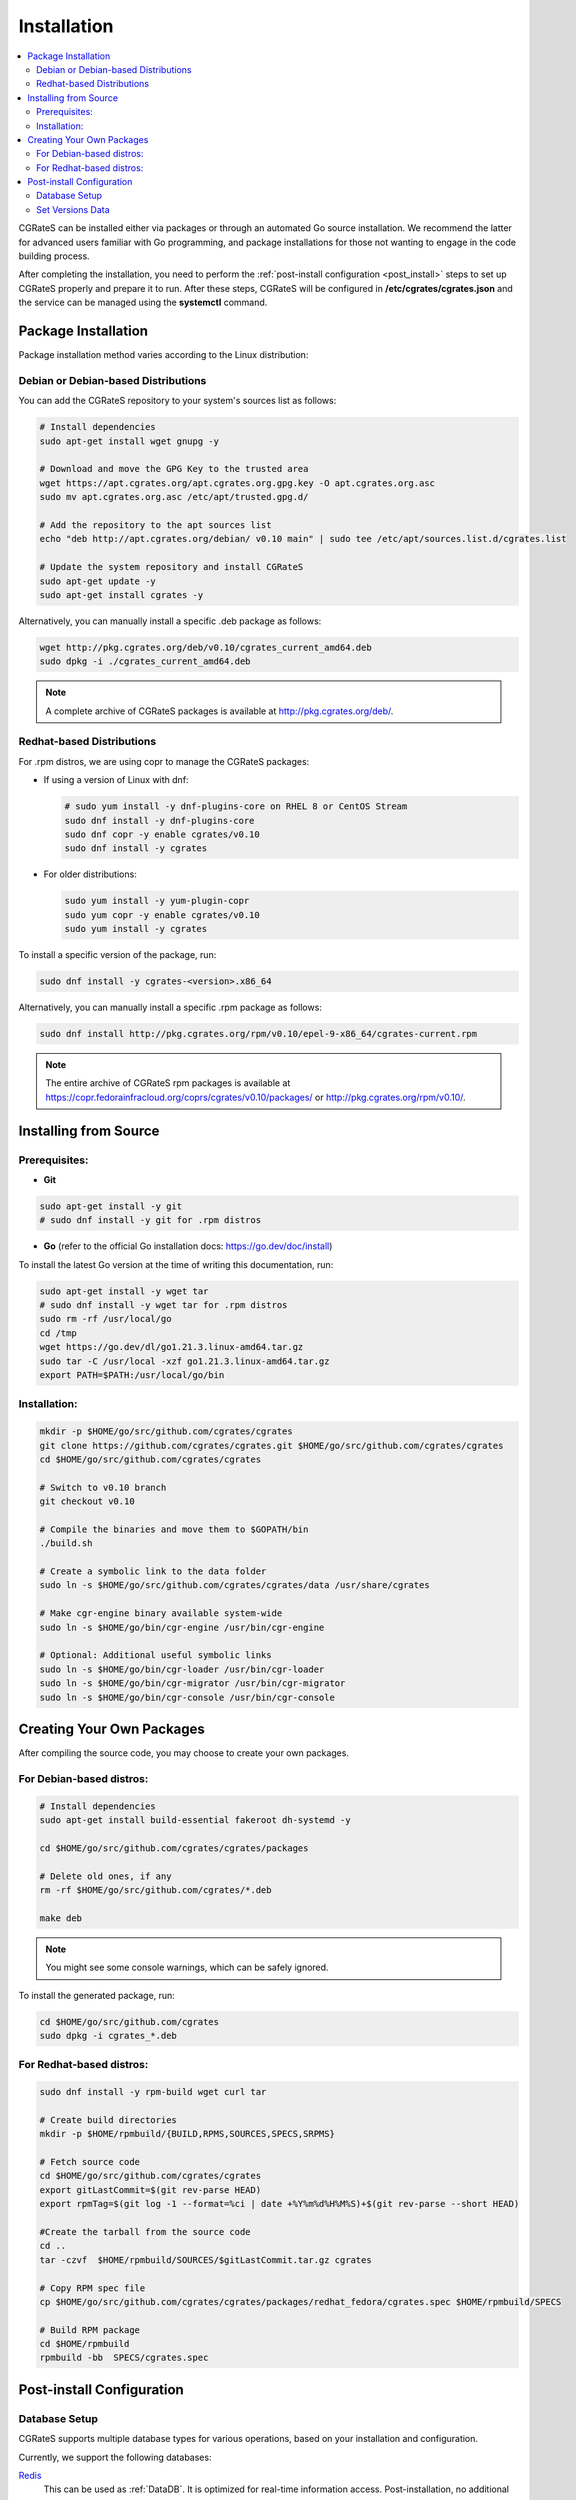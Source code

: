 .. _Redis: https://redis.io/
.. _MySQL: https://dev.mysql.com/
.. _PostgreSQL: https://www.postgresql.org/
.. _MongoDB: https://www.mongodb.com/

.. _installation:

Installation
============

.. contents::
   :local:
   :depth: 2

CGRateS can be installed either via packages or through an automated Go source installation. We recommend the latter for advanced users familiar with Go programming, and package installations for those not wanting to engage in the code building process.

After completing the installation, you need to perform the :ref:`post-install configuration <post_install>` steps to set up CGRateS properly and prepare it to run. After these steps, CGRateS will be configured in **/etc/cgrates/cgrates.json** and the service can be managed using the **systemctl** command.

Package Installation
--------------------

Package installation method varies according to the Linux distribution:

Debian or Debian-based Distributions 
^^^^^^^^^^^^^^^^^^^^^^^^^^^^^^^^^^^^^

You can add the CGRateS repository to your system's sources list as follows:

.. code-block:: bash

   # Install dependencies
   sudo apt-get install wget gnupg -y

   # Download and move the GPG Key to the trusted area
   wget https://apt.cgrates.org/apt.cgrates.org.gpg.key -O apt.cgrates.org.asc
   sudo mv apt.cgrates.org.asc /etc/apt/trusted.gpg.d/

   # Add the repository to the apt sources list
   echo "deb http://apt.cgrates.org/debian/ v0.10 main" | sudo tee /etc/apt/sources.list.d/cgrates.list

   # Update the system repository and install CGRateS
   sudo apt-get update -y
   sudo apt-get install cgrates -y

Alternatively, you can manually install a specific .deb package as follows:

.. code-block:: bash

   wget http://pkg.cgrates.org/deb/v0.10/cgrates_current_amd64.deb
   sudo dpkg -i ./cgrates_current_amd64.deb

.. note::
   A complete archive of CGRateS packages is available at http://pkg.cgrates.org/deb/.

Redhat-based Distributions
^^^^^^^^^^^^^^^^^^^^^^^^^^

For .rpm distros, we are using copr to manage the CGRateS packages:

-  If using a version of Linux with dnf:

   .. code-block:: bash

      # sudo yum install -y dnf-plugins-core on RHEL 8 or CentOS Stream
      sudo dnf install -y dnf-plugins-core 
      sudo dnf copr -y enable cgrates/v0.10 
      sudo dnf install -y cgrates

-  For older distributions: 

   .. code-block:: bash

      sudo yum install -y yum-plugin-copr
      sudo yum copr -y enable cgrates/v0.10
      sudo yum install -y cgrates

To install a specific version of the package, run:

.. code-block:: bash

   sudo dnf install -y cgrates-<version>.x86_64

Alternatively, you can manually install a specific .rpm package as follows:

.. code-block:: bash
   
  sudo dnf install http://pkg.cgrates.org/rpm/v0.10/epel-9-x86_64/cgrates-current.rpm

.. note::
   The entire archive of CGRateS rpm packages is available at https://copr.fedorainfracloud.org/coprs/cgrates/v0.10/packages/ or http://pkg.cgrates.org/rpm/v0.10/.

Installing from Source
----------------------

Prerequisites:
^^^^^^^^^^^^^^

- **Git**

.. code-block:: bash

   sudo apt-get install -y git
   # sudo dnf install -y git for .rpm distros

- **Go** (refer to the official Go installation docs: https://go.dev/doc/install)

To install the latest Go version at the time of writing this documentation, run:

.. code-block:: bash

   sudo apt-get install -y wget tar 
   # sudo dnf install -y wget tar for .rpm distros
   sudo rm -rf /usr/local/go
   cd /tmp
   wget https://go.dev/dl/go1.21.3.linux-amd64.tar.gz
   sudo tar -C /usr/local -xzf go1.21.3.linux-amd64.tar.gz
   export PATH=$PATH:/usr/local/go/bin

Installation:
^^^^^^^^^^^^^

.. code-block:: bash

   mkdir -p $HOME/go/src/github.com/cgrates/cgrates
   git clone https://github.com/cgrates/cgrates.git $HOME/go/src/github.com/cgrates/cgrates
   cd $HOME/go/src/github.com/cgrates/cgrates

   # Switch to v0.10 branch
   git checkout v0.10

   # Compile the binaries and move them to $GOPATH/bin
   ./build.sh

   # Create a symbolic link to the data folder
   sudo ln -s $HOME/go/src/github.com/cgrates/cgrates/data /usr/share/cgrates

   # Make cgr-engine binary available system-wide
   sudo ln -s $HOME/go/bin/cgr-engine /usr/bin/cgr-engine

   # Optional: Additional useful symbolic links
   sudo ln -s $HOME/go/bin/cgr-loader /usr/bin/cgr-loader
   sudo ln -s $HOME/go/bin/cgr-migrator /usr/bin/cgr-migrator
   sudo ln -s $HOME/go/bin/cgr-console /usr/bin/cgr-console

Creating Your Own Packages
--------------------------

After compiling the source code, you may choose to create your own packages.

For Debian-based distros:
^^^^^^^^^^^^^^^^^^^^^^^^^

.. code-block:: bash

   # Install dependencies
   sudo apt-get install build-essential fakeroot dh-systemd -y

   cd $HOME/go/src/github.com/cgrates/cgrates/packages

   # Delete old ones, if any
   rm -rf $HOME/go/src/github.com/cgrates/*.deb

   make deb

.. note::
   You might see some console warnings, which can be safely ignored.

To install the generated package, run:

.. code-block:: bash

   cd $HOME/go/src/github.com/cgrates
   sudo dpkg -i cgrates_*.deb

For Redhat-based distros:
^^^^^^^^^^^^^^^^^^^^^^^^^

.. code-block:: bash

   sudo dnf install -y rpm-build wget curl tar

   # Create build directories
   mkdir -p $HOME/rpmbuild/{BUILD,RPMS,SOURCES,SPECS,SRPMS}

   # Fetch source code
   cd $HOME/go/src/github.com/cgrates/cgrates
   export gitLastCommit=$(git rev-parse HEAD)
   export rpmTag=$(git log -1 --format=%ci | date +%Y%m%d%H%M%S)+$(git rev-parse --short HEAD)
   
   #Create the tarball from the source code 
   cd ..
   tar -czvf  $HOME/rpmbuild/SOURCES/$gitLastCommit.tar.gz cgrates

   # Copy RPM spec file
   cp $HOME/go/src/github.com/cgrates/cgrates/packages/redhat_fedora/cgrates.spec $HOME/rpmbuild/SPECS

   # Build RPM package
   cd $HOME/rpmbuild
   rpmbuild -bb  SPECS/cgrates.spec

.. _post_install:

Post-install Configuration
--------------------------

Database Setup
^^^^^^^^^^^^^^

CGRateS supports multiple database types for various operations, based on your installation and configuration.

Currently, we support the following databases:

`Redis`_
  This can be used as :ref:`DataDB`. It is optimized for real-time information access. Post-installation, no additional setup is required as Redis doesn't require a specific schema.

`MySQL`_
  This can be used as :ref:`StorDB` and is optimized for CDR archiving and offline Tariff Plan versioning. Post-installation, you need to set up the CGRateS database using the provided scripts:

.. code-block:: bash

   cd /usr/share/cgrates/storage/mysql/
   sudo ./setup_cgr_db.sh root CGRateS.org localhost

`PostgreSQL`_
  Like MySQL, PostgreSQL can be used as :ref:`StorDB`. Post-installation, you need to set up the CGRateS database using the provided scripts:

.. code-block:: bash

   cd /usr/share/cgrates/storage/postgres/
   ./setup_cgr_db.sh

`MongoDB`_
  MongoDB can be used as both :ref:`DataDB` and :ref:`StorDB`. This is the first database that can store all types of data from CGRateS - from accounts, tariff plans to CDRs and logs. Post-installation, you need to set up the CGRateS database using the provided scripts:

.. code-block:: bash

   cd /usr/share/cgrates/storage/mongo/
   ./setup_cgr_db.sh

Set Versions Data
^^^^^^^^^^^^^^^^^

After completing the database setup, you need to write the versions data. To do this, run the migrator tool with the parameters specific to your database. 

Sample usage for MySQL: 

.. code-block:: bash

   cgr-migrator -stordb_passwd="CGRateS.org" -exec="*set_versions"